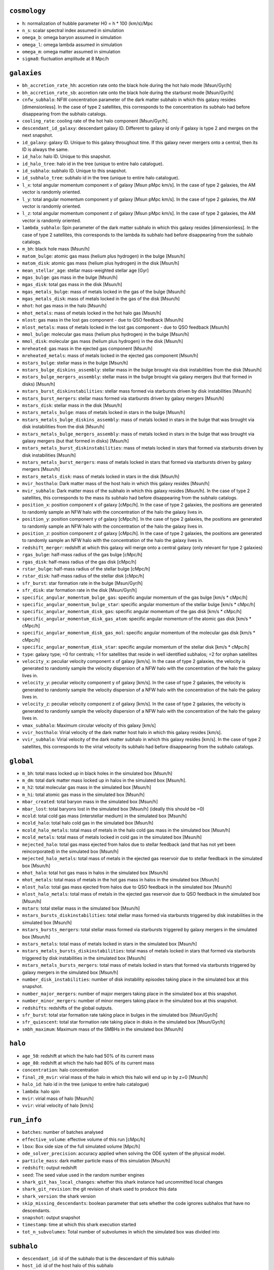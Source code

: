 .. This file has been automatically generated by the properties_as_list.sh
   utility found under the scripts/ directory of the shark repository.
   ======================
   DO NOT MODIFY MANUALLY
   ======================
   Please see the script's help for more information on how to use it


``cosmology``
^^^^^^^^^^^^^
* ``h``: normalization of hubble parameter H0 = h * 100 (km/s)/Mpc
* ``n_s``: scalar spectral index assumed in simulation
* ``omega_b``: omega baryon assumed in simulation
* ``omega_l``: omega lambda assumed in simulation
* ``omega_m``: omega matter assumed in simulation
* ``sigma8``: fluctuation amplitude at 8 Mpc/h


``galaxies``
^^^^^^^^^^^^
* ``bh_accretion_rate_hh``: accretion rate onto the black hole during the hot halo mode [Msun/Gyr/h]
* ``bh_accretion_rate_sb``: accretion rate onto the black hole during the starburst mode [Msun/Gyr/h]
* ``cnfw_subhalo``: NFW concentration parameter of the dark matter subhalo in which this galaxy resides [dimensionless]. In the case of type 2 satellites, this corresponds to the concentration its subhalo had before disappearing from the subhalo catalogs.
* ``cooling_rate``: cooling rate of the hot halo component [Msun/Gyr/h].
* ``descendant_id_galaxy``: descendant galaxy ID. Different to galaxy id only if galaxy is type 2 and merges on the next snapshot.
* ``id_galaxy``: galaxy ID. Unique to this galaxy throughout time. If this galaxy never mergers onto a central, then its ID is always the same.
* ``id_halo``: halo ID. Unique to this snapshot.
* ``id_halo_tree``: halo id in the tree (unique to entire halo catalogue).
* ``id_subhalo``: subhalo ID. Unique to this snapshot.
* ``id_subhalo_tree``: subhalo id in the tree (unique to entire halo catalogue).
* ``l_x``: total angular momentum component x of galaxy [Msun pMpc km/s]. In the case of type 2 galaxies, the AM vector is randomly oriented.
* ``l_y``: total angular momentum component y of galaxy [Msun pMpc km/s]. In the case of type 2 galaxies, the AM vector is randomly oriented.
* ``l_z``: total angular momentum component z of galaxy [Msun pMpc km/s]. In the case of type 2 galaxies, the AM vector is randomly oriented.
* ``lambda_subhalo``: Spin parameter of the dark matter subhalo in which this galaxy resides [dimensionless].  In the case of type 2 satellites, this corresponds to the lambda its subhalo had before disappearing from the subhalo catalogs.
* ``m_bh``: black hole mass [Msun/h]
* ``matom_bulge``: atomic gas mass (helium plus hydrogen) in the bulge [Msun/h]
* ``matom_disk``: atomic gas mass (helium plus hydrogen) in the disk [Msun/h]
* ``mean_stellar_age``: stellar mass-weighted stellar age [Gyr]
* ``mgas_bulge``: gas mass in the bulge [Msun/h]
* ``mgas_disk``: total gas mass in the disk [Msun/h]
* ``mgas_metals_bulge``: mass of metals locked in the gas of the bulge [Msun/h]
* ``mgas_metals_disk``: mass of metals locked in the gas of the disk [Msun/h]
* ``mhot``: hot gas mass in the halo [Msun/h]
* ``mhot_metals``: mass of metals locked in the hot halo gas [Msun/h]
* ``mlost``: gas mass in the lost gas component - due to QSO feedback [Msun/h]
* ``mlost_metals``: mass of metals locked in the lost gas component - due to QSO feedback [Msun/h]
* ``mmol_bulge``: molecular gas mass (helium plus hydrogen) in the bulge [Msun/h]
* ``mmol_disk``: molecular gas mass (helium plus hydrogen) in the disk [Msun/h]
* ``mreheated``: gas mass in the ejected gas component [Msun/h]
* ``mreheated_metals``: mass of metals locked in the ejected gas component [Msun/h]
* ``mstars_bulge``: stellar mass in the bulge [Msun/h]
* ``mstars_bulge_diskins_assembly``: stellar mass in the bulge brought via disk instabilities from the disk [Msun/h]
* ``mstars_bulge_mergers_assembly``: stellar mass in the bulge brought via galaxy mergers (but that formed in disks) [Msun/h]
* ``mstars_burst_diskinstabilities``: stellar mass formed via starbursts driven by disk instabilities [Msun/h]
* ``mstars_burst_mergers``: stellar mass formed via starbursts driven by galaxy mergers [Msun/h]
* ``mstars_disk``: stellar mass in the disk [Msun/h]
* ``mstars_metals_bulge``: mass of metals locked in stars in the bulge [Msun/h]
* ``mstars_metals_bulge_diskins_assembly``: mass of metals locked in stars in the bulge that was brought via disk instabilities from the disk [Msun/h]
* ``mstars_metals_bulge_mergers_assembly``: mass of metals locked in stars in the bulge that was brought via galaxy mergers (but that formed in disks) [Msun/h]
* ``mstars_metals_burst_diskinstabilities``: mass of metals locked in stars that formed via starbursts driven by disk instabilities [Msun/h]
* ``mstars_metals_burst_mergers``: mass of metals locked in stars that formed via starbursts driven by galaxy mergers [Msun/h]
* ``mstars_metals_disk``: mass of metals locked in stars in the disk [Msun/h]
* ``mvir_hosthalo``: Dark matter mass of the host halo in which this galaxy resides [Msun/h]
* ``mvir_subhalo``: Dark matter mass of the subhalo in which this galaxy resides [Msun/h]. In the case of type 2 satellites, this corresponds to the mass its subhalo had before disappearing from the subhalo catalogs.
* ``position_x``: position component x of galaxy [cMpc/h]. In the case of type 2 galaxies, the positions are generated to randomly sample an NFW halo with the concentration of the halo the galaxy lives in.
* ``position_y``: position component y of galaxy [cMpc/h]. In the case of type 2 galaxies, the positions are generated to randomly sample an NFW halo with the concentration of the halo the galaxy lives in.
* ``position_z``: position component z of galaxy [cMpc/h]. In the case of type 2 galaxies, the positions are generated to randomly sample an NFW halo with the concentration of the halo the galaxy lives in.
* ``redshift_merger``: redshift at which this galaxy will merge onto a central galaxy (only relevant for type 2 galaxies)
* ``rgas_bulge``: half-mass radius of the gas bulge [cMpc/h]
* ``rgas_disk``: half-mass radius of the gas disk [cMpc/h]
* ``rstar_bulge``: half-mass radius of the stellar bulge [cMpc/h]
* ``rstar_disk``: half-mass radius of the stellar disk [cMpc/h]
* ``sfr_burst``: star formation rate in the bulge [Msun/Gyr/h]
* ``sfr_disk``: star formation rate in the disk [Msun/Gyr/h]
* ``specific_angular_momentum_bulge_gas``: specific angular momentum of the gas bulge [km/s * cMpc/h]
* ``specific_angular_momentum_bulge_star``: specific angular momentum of the stellar bulge [km/s * cMpc/h]
* ``specific_angular_momentum_disk_gas``: specific angular momentum of the gas disk [km/s * cMpc/h]
* ``specific_angular_momentum_disk_gas_atom``: specific angular momentum of the atomic gas disk [km/s * cMpc/h]
* ``specific_angular_momentum_disk_gas_mol``: specific angular momentum of the molecular gas disk [km/s * cMpc/h]
* ``specific_angular_momentum_disk_star``: specific angular momentum of the stellar disk [km/s * cMpc/h]
* ``type``: galaxy type; =0 for centrals; =1 for satellites that reside in well identified subhalos; =2 for orphan satellites
* ``velocity_x``: peculiar velocity component x of galaxy [km/s]. In the case of type 2 galaxies, the velocity is generated to randomly sample the velocity dispersion of a NFW halo with the concentration of the halo the galaxy lives in.
* ``velocity_y``: peculiar velocity component y of galaxy [km/s]. In the case of type 2 galaxies, the velocity is generated to randomly sample the velocity dispersion of a NFW halo with the concentration of the halo the galaxy lives in.
* ``velocity_z``: peculiar velocity component z of galaxy [km/s]. In the case of type 2 galaxies, the velocity is generated to randomly sample the velocity dispersion of a NFW halo with the concentration of the halo the galaxy lives in.
* ``vmax_subhalo``: Maximum circular velocity of this galaxy [km/s]
* ``vvir_hosthalo``: Virial velocity of the dark matter host halo in which this galaxy resides [km/s].
* ``vvir_subhalo``: Virial velocity of the dark matter subhalo in which this galaxy resides [km/s]. In the case of type 2 satellites, this corresponds to the virial velocity its subhalo had before disappearing from the subhalo catalogs.


``global``
^^^^^^^^^^
* ``m_bh``: total mass locked up in black holes in the simulated box [Msun/h]
* ``m_dm``: total dark matter mass locked up in halos in the simulated box [Msun/h].
* ``m_h2``: total molecular gas mass in the simulated box [Msun/h]
* ``m_hi``: total atomic gas mass in the simulated box [Msun/h]
* ``mbar_created``: total baryon mass in the simulated box [Msun/h]
* ``mbar_lost``: total baryons lost in the simulated box [Msun/h] (ideally this should be =0)
* ``mcold``: total cold gas mass (interstellar medium) in the simulated box [Msun/h]
* ``mcold_halo``: total halo cold gas in the simulated box [Msun/h]
* ``mcold_halo_metals``: total mass of metals in the halo cold gas mass in the simulated box [Msun/h]
* ``mcold_metals``: total mass of metals locked in cold gas in the simulated box [Msun/h]
* ``mejected_halo``: total gas mass ejected from halos due to stellar feedback (and that has not yet been reincorporated) in the simulated box [Msun/h]
* ``mejected_halo_metals``: total mass of metals in the ejected gas reservoir due to stellar feedback in the simulated box [Msun/h]
* ``mhot_halo``: total hot gas mass in halos in the simulated box [Msun/h]
* ``mhot_metals``: total mass of metals in the hot gas mass in halos in the simulated box [Msun/h]
* ``mlost_halo``: total gas mass ejected from halos due to QSO feedback in the simulated box [Msun/h]
* ``mlost_halo_metals``: total mass of metals in the ejected gas reservoir due to QSO feedback in the simulated box [Msun/h]
* ``mstars``: total stellar mass in the simulated box [Msun/h]
* ``mstars_bursts_diskinstabilities``: total stellar mass formed via starbursts triggered by disk instabilities in the simulated box [Msun/h]
* ``mstars_bursts_mergers``: total stellar mass formed via starbursts triggered by galaxy mergers in the simulated box [Msun/h]
* ``mstars_metals``: total mass of metals locked in stars in the simulated box [Msun/h]
* ``mstars_metals_bursts_diskinstabilities``: total mass of metals locked in stars that formed via starbursts triggered by disk instabilities in the simulated box [Msun/h]
* ``mstars_metals_bursts_mergers``: total mass of metals locked in stars that formed via starbursts triggered by galaxy mergers in the simulated box [Msun/h]
* ``number_disk_instabilities``: number of disk instability episodes taking place in the simulated box at this snapshot.
* ``number_major_mergers``: number of major mergers taking place in the simulated box at this snapshot.
* ``number_minor_mergers``: number of minor mergers taking place in the simulated box at this snapshot.
* ``redshifts``: redshifts of the global outputs.
* ``sfr_burst``: total star formation rate taking place in bulges in the simulated box [Msun/Gyr/h]
* ``sfr_quiescent``: total star formation rate taking place in disks in the simulated box [Msun/Gyr/h]
* ``smbh_maximum``: Maximum mass of the SMBHs in the simulated box [Msun/h]


``halo``
^^^^^^^^
* ``age_50``: redshift at which the halo had 50% of its current mass
* ``age_80``: redshift at which the halo had 80% of its current mass
* ``concentration``: halo concentration
* ``final_z0_mvir``: virial mass of the halo in which this halo will end up in by z=0 [Msun/h]
* ``halo_id``: halo id in the tree (unique to entire halo catalogue)
* ``lambda``: halo spin
* ``mvir``: virial mass of halo [Msun/h]
* ``vvir``: virial velocity of halo [km/s]


``run_info``
^^^^^^^^^^^^
* ``batches``: number of batches analysed
* ``effective_volume``: effective volume of this run [cMpc/h]
* ``lbox``: Box side size of the full simulated volume [Mpc/h]
* ``ode_solver_precision``: accuracy applied when solving the ODE system of the physical model.
* ``particle_mass``: dark matter particle mass of this simulation [Msun/h]
* ``redshift``: output redshift
* ``seed``: The seed value used in the random number engines
* ``shark_git_has_local_changes``: whether this shark instance had uncommitted local changes
* ``shark_git_revision``: the git revision of shark used to produce this data
* ``shark_version``: the shark version
* ``skip_missing_descendants``: boolean parameter that sets whether the code ignores subhalos that have no descendants.
* ``snapshot``: output snapshot
* ``timestamp``: time at which this shark execution started
* ``tot_n_subvolumes``: Total number of subvolumes in which the simulated box was divided into


``subhalo``
^^^^^^^^^^^
* ``descendant_id``: id of the subhalo that is the descendant of this subhalo
* ``host_id``: id of the host halo of this subhalo
* ``id``: Subhalo id
* ``infall_time_subhalo``: redshift at which the subhalo became a SATELLITE (only well defined for satellite subhalos)
* ``l_x``: total angular momentum component x of subhalo [Msun pMpc km/s]. From VELOCIraptor.
* ``l_y``: total angular momentum component y of galaxy [Msun pMpc km/s]. From VELOCIraptor.
* ``l_z``: total angular momentum component z of galaxy [Msun pMpc km/s]. From VELOCIraptor.
* ``main_progenitor``: =1 if subhalo is the main progenitor' =0 otherwise.
